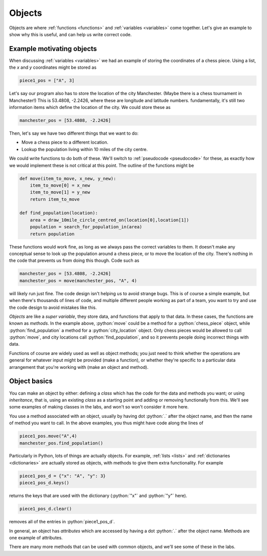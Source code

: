.. role:: python(code)
   :language: python

.. _objects:

Objects
=======

Objects are where :ref:`functions <functions>` and :ref:`variables <variables>` come together. Let's give an example to show why this is useful, and can help us write correct code.

Example motivating objects
--------------------------

When discussing :ref:`variables <variables>` we had an example of storing the coordinates of a chess piece. Using a list, the *x* and *y* coordinates might be stored as 

.. code-block:: python 

    piece1_pos = ["A", 3]

Let's say our program also has to store the location of the city Manchester. (Maybe there is a chess tournament in Manchester!) This is 53.4808, -2.2426, where these are longitude and latitude numbers. fundamentally, it's still two information items which define the location of the city. We could store these as 

.. code-block:: python 

    manchester_pos = [53.4808, -2.2426]

Then, let's say we have two different things that we want to do:

- Move a chess piece to a different location.
- Lookup the population living within 10 miles of the city centre.

We could write functions to do both of these. We'll switch to :ref:`pseudocode <pseudocode>` for these, as exactly how we would implement these is not critical at this point. The outline of the functions might be

.. code-block:: python 

    def move(item_to_move, x_new, y_new):
        item_to_move[0] = x_new
        item_to_move[1] = y_new
        return item_to_move

    def find_population(location):
        area = draw_10mile_circle_centred_on(location[0],location[1])
        population = search_for_population_in(area)
        return population

These functions would work fine, as long as we always pass the correct variables to them. It doesn't make any conceptual sense to look up the population around a chess piece, or to move the location of the city. There's nothing in the code that prevents us from doing this though. Code such as

.. code-block:: python 

    manchester_pos = [53.4808, -2.2426]
    manchester_pos = move(manchester_pos, "A", 4)

will likely run just fine. The code design isn't helping us to avoid strange bugs. This is of course a simple example, but when there's thousands of lines of code, and multiple different people working as part of a team, you want to try and use the code design to avoid mistakes like this. 

*Objects* are like a *super variable*, they store data, and functions that apply to that data. In these cases, the functions are known as *methods*. In the example above, :python:`move` could be a method for a :python:`chess_piece` object, while :python:`find_population` a method for a :python:`city_location` object. Only chess pieces would be allowed to call :python:`move`, and city locations call :python:`find_population`, and so it prevents people doing incorrect things with data. 

Functions of course are widely used as well as object methods; you just need to think whether the operations are general for whatever input might be provided (make a function), or whether they're specific to a particular data arrangement that you're working with (make an object and method). 


Object basics
-------------
You can make an object by either: defining a *class* which has the code for the data and methods you want; or using *inheritance*, that is, using an existing *class* as a starting point and adding or removing functionally from this. We'll see some examples of making classes in the labs, and won't so won't consider it more here. 

You use a method associated with an object, usually by having dot :python:`.` after the object name, and then the name of method you want to call. In the above examples, you thus might have code along the lines of 

.. code-block:: python 

    piece1_pos.move("A",4)
    manchester_pos.find_population()

Particularly in Python, lots of things are actually objects. For example, :ref:`lists <lists>` and :ref:`dictionaries <dictionaries>` are actually stored as objects, with methods to give them extra functionality. For example

.. code-block:: python 

   piece1_pos_d = {"x": "A", "y": 3}
   piece1_pos_d.keys()

returns the keys that are used with the dictionary (:python:`"x"` and :python:`"y"` here).

.. code-block:: python 

   piece1_pos_d.clear()

removes all of the entries in :python:`piece1_pos_d`.

In general, an object has *attributes* which are accessed by having a dot :python:`.` after the object name. Methods are one example of attributes. 

There are many more methods that can be used with common objects, and we'll see some of these in the labs.